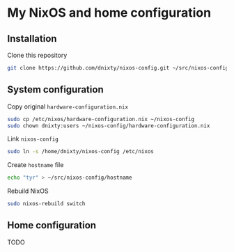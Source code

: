 * My NixOS and home configuration

** Installation
Clone this repository
#+BEGIN_SRC sh
git clone https://github.com/dnixty/nixos-config.git ~/src/nixos-config
#+END_SRC

** System configuration
Copy original ~hardware-configuration.nix~
#+BEGIN_SRC sh
sudo cp /etc/nixos/hardware-configuration.nix ~/nixos-config
sudo chown dnixty:users ~/nixos-config/hardware-configuration.nix
#+END_SRC

Link ~nixos-config~
#+BEGIN_SRC sh
sudo ln -s /home/dnixty/nixos-config /etc/nixos
#+END_SRC

Create ~hostname~ file
#+BEGIN_SRC sh
echo "tyr" > ~/src/nixos-config/hostname
#+END_SRC

Rebuild NixOS
#+BEGIN_SRC sh
sudo nixos-rebuild switch
#+END_SRC

** Home configuration

TODO
